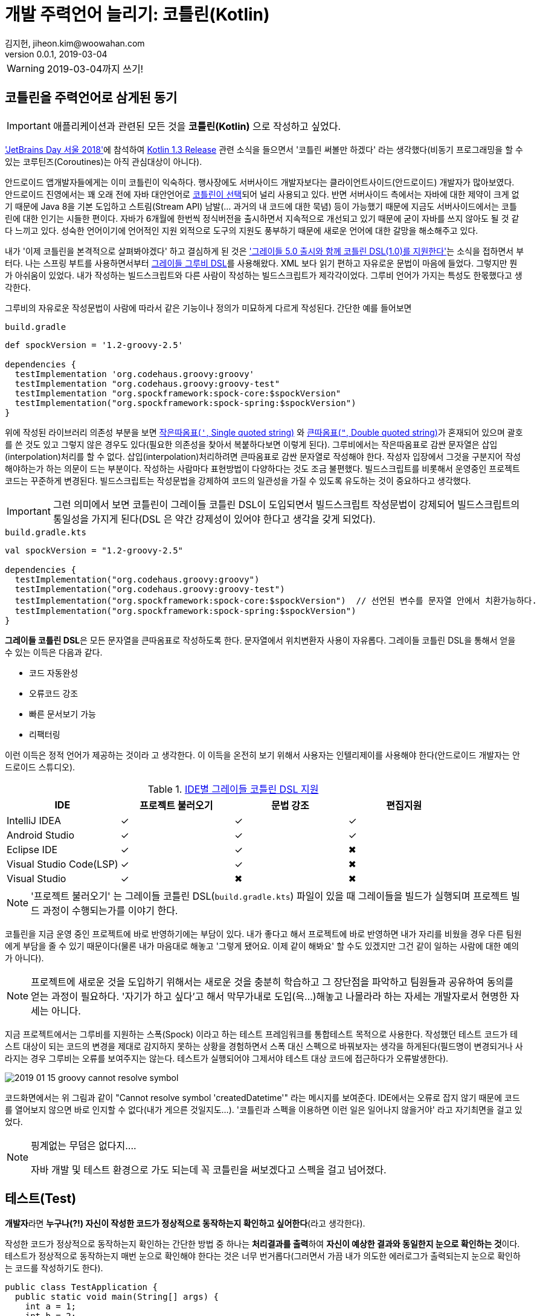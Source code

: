 = 개발 주력언어 늘리기: 코틀린(Kotlin)
김지헌, jiheon.kim@woowahan.com
v0.0.1, 2019-03-04
:ij: 인텔리제이

[WARNING]
====
2019-03-04까지 쓰기!
====


== 코틀린을 주력언어로 삼게된 동기
[IMPORTANT]
====
애플리케이션과 관련된 모든 것을 **코틀린(Kotlin)** 으로 작성하고 싶었다. 
====

link:https://blog.jetbrains.com/kr/2018/10/jetbrains-day-%EC%84%9C%EC%9A%B8-2018/['JetBrains Day 서울 2018']에 참석하여 link:https://blog.jetbrains.com/kotlin/2018/10/kotlin-1-3/[Kotlin 1.3 Release] 관련 소식을 들으면서 '코틀린 써볼만 하겠다' 라는 생각했다(비동기 프로그래밍을 할 수 있는 코루틴즈(Coroutines)는 아직 관심대상이 아니다). 

안드로이드 앱개발자들에게는 이미 코틀린이 익숙하다. 행사장에도 서버사이드 개발자보다는 클라이언트사이드(안드로이드) 개발자가 많아보였다. 안드로이드 진영에서는 꽤 오래 전에 자바 대안언어로 link:https://developer.android.com/kotlin/?hl=ko[코틀린이 선택]되어 널리 사용되고 있다. 반면 서버사이드 측에서는 자바에 대한 제약이 크게 없기 때문에 Java 8을 기본 도입하고 스트림(Stream API) 남발(... 과거의 내 코드에 대한 묵념) 등이 가능했기 때문에 지금도 서버사이드에서는 코틀린에 대한 인기는 시들한 편이다. 자바가 6개월에 한번씩 정식버전을 출시하면서 지속적으로 개선되고 있기 때문에 굳이 자바를 쓰지 않아도 될 것 같다 느끼고 있다. 성숙한 언어이기에 언어적인 지원 외적으로 도구의 지원도 풍부하기 때문에 새로운 언어에 대한 갈망을 해소해주고 있다.

내가 '이제 코틀린을 본격적으로 살펴봐야겠다' 하고 결심하게 된 것은 link:https://docs.gradle.org/5.0/release-notes.html#kotlin-dsl-1.0['그레이들 5.0 출시와 함께 코틀린 DSL(1.0)를 지원한다']는 소식을 접하면서 부터다. 나는 스프링 부트를 사용하면서부터 link:https://docs.gradle.org/current/dsl/index.html[그레이들 그루비 DSL]를 사용해왔다. XML 보다 읽기 편하고 자유로운 문법이 마음에 들었다. 그렇지만 뭔가 아쉬움이 있었다. 내가 작성하는 빌드스크립트와 다른 사람이 작성하는 빌드스크립트가 제각각이었다. 그루비 언어가 가지는 특성도 한몫했다고 생각한다.

그루비의 자유로운 작성문법이 사람에 따라서 같은 기능이나 정의가 미묘하게 다르게 작성된다. 간단한 예를 들어보면

.`build.gradle`
[source,groovy]
----
def spockVersion = '1.2-groovy-2.5'

dependencies {
  testImplementation 'org.codehaus.groovy:groovy' 
  testImplementation "org.codehaus.groovy:groovy-test"
  testImplementation "org.spockframework:spock-core:$spockVersion"
  testImplementation("org.spockframework:spock-spring:$spockVersion")
}
----

위에 작성된 라이브러리 의존성 부분을 보면 link:http://groovy-lang.org/syntax.html#_single_quoted_string[작은따옴표(`'`, Single quoted string)] 와 link:http://groovy-lang.org/syntax.html#_double_quoted_string[큰따옴표(`"`, Double quoted string)]가 혼재되어 있으며 괄호를 쓴 것도 있고 그렇지 않은 경우도 있다(필요한 의존성을 찾아서 복붙하다보면 이렇게 된다). 그루비에서는 작은따옴표로 감싼 문자열은 삽입(interpolation)처리를 할 수 없다. 삽입(interpolation)처리하려면 큰따옴표로 감싼 문자열로 작성해야 한다. 작성자 입장에서 그것을 구분지어 작성해야하는가 하는 의문이 드는 부분이다. 작성하는 사람마다 표현방법이 다양하다는 것도 조금 불편했다. 빌드스크립트를 비롯해서 운영중인 프로젝트 코드는 꾸준하게 변경된다. 빌드스크립트는 작성문법을 강제하여 코드의 일관성을 가질 수 있도록 유도하는 것이 중요하다고 생각했다. 

[IMPORTANT]
====
그런 의미에서 보면 코틀린이 그레이들 코틀린 DSL이 도입되면서 빌드스크립트 작성문법이 강제되어 빌드스크립트의 통일성을 가지게 된다(DSL 은 약간 강제성이 있어야 한다고 생각을 갖게 되었다).
====

.`build.gradle.kts`
[source,kotlin]
----
val spockVersion = "1.2-groovy-2.5"

dependencies {
  testImplementation("org.codehaus.groovy:groovy")
  testImplementation("org.codehaus.groovy:groovy-test")
  testImplementation("org.spockframework:spock-core:$spockVersion")  // 선언된 변수를 문자열 안에서 치환가능하다.
  testImplementation("org.spockframework:spock-spring:$spockVersion")
}
----

**그레이들 코틀린 DSL**은 모든 문자열을 큰따옴표로 작성하도록 한다. 문자열에서 위치변환자 사용이 자유롭다. 그레이들 코틀린 DSL을 통해서 얻을 수 있는 이득은 다음과 같다.

* 코드 자동완성
* 오류코드 강조
* 빠른 문서보기 가능
* 리팩터링

이런 이득은 정적 언어가 제공하는 것이라 고 생각한다. 이 이득을 온전히 보기 위해서 사용자는 {ij}를 사용해야 한다(안드로이드 개발자는 안드로이드 스튜디오).

.link:https://docs.gradle.org/5.0/userguide/kotlin_dsl.html#sec:ide_support[IDE별 그레이들 코틀린 DSL 지원]
|====
|IDE ^|프로젝트 불러오기 ^|문법 강조  ^|편집지원

|IntelliJ IDEA
^|✓
^|✓
^|✓

|Android Studio
^|✓
^|✓
^|✓

|Eclipse IDE
^|✓
^|✓
^|✖

|Visual Studio Code(LSP)
^|✓
^|✓
^|✖

|Visual Studio
^|✓
^|✖
^|✖
|====

[NOTE]
====
'프로젝트 불러오기' 는 그레이들 코틀린 DSL(`build.gradle.kts`) 파일이 있을 때 그레이들을 빌드가 실행되며 프로젝트 빌드 과정이 수행되는가를 이야기 한다.
====

코틀린을 지금 운영 중인 프로젝트에 바로 반영하기에는 부담이 있다. 내가 좋다고 해서 프로젝트에 바로 반영하면 내가 자리를 비웠을 경우 다른 팀원에게 부담을 줄 수 있기 때문이다(물론 내가 마음대로 해놓고 '그렇게 됐어요. 이제 같이 해봐요' 할 수도 있겠지만 그건 같이 일하는 사람에 대한 예의가 아니다). 

[NOTE]
====
프로젝트에 새로운 것을 도입하기 위해서는 새로운 것을 충분히 학습하고 그 장단점을 파악하고 팀원들과 공유하여 동의를 얻는 과정이 필요하다. '자기가 하고 싶다'고 해서 막무가내로 도입(윽...)해놓고 나몰라라 하는 자세는 개발자로서 현명한 자세는 아니다.
====

지금 프로젝트에서는 그루비를 지원하는 스폭(Spock) 이라고 하는 테스트 프레임워크를 통합테스트 목적으로 사용한다. 작성했던 테스트 코드가 테스트 대상이 되는 코드의 변경을 제대로 감지하지 못하는 상황을 경험하면서 스폭 대신 스펙으로 바꿔보자는 생각을 하게된다(필드명이 변경되거나 사라지는 경우 그루비는 오류를 보여주지는 않는다. 테스트가 실행되어야 그제서야 테스트 대상 코드에 접근하다가 오류발생한다). 

image::./.images/2019-01-15-groovy-cannot-resolve-symbol.png[]

코드화면에서는 위 그림과 같이 "Cannot resolve symbol 'createdDatetime'" 라는 메시지를 보여준다. IDE에서는 오류로 잡지 않기 때문에 코드를 열어보지 않으면 바로 인지할 수 없다(내가 게으른 것일지도...). '코틀린과 스펙을 이용하면 이런 일은 일어나지 않을거야' 라고 자기최면을 걸고 있었다.

[NOTE]
====
핑계없는 무덤은 없다지....

자바 개발 및 테스트 환경으로 가도 되는데 꼭 코틀린을 써보겠다고 스펙을 걸고 넘어졌다.
====

== 테스트(Test)
**개발자**라면 **누구나(?!) 자신이 작성한 코드가 정상적으로 동작하는지 확인하고 싶어한다**(라고 생각한다).

작성한 코드가 정상적으로 동작하는지 확인하는 간단한 방법 중 하나는 **처리결과를 출력**하여 **자신이 예상한 결과와 동일한지 눈으로 확인하는 것**이다. 테스트가 정상적으로 동작하는지 매번 눈으로 확인해야 한다는 것은 너무 번거롭다(그러면서 가끔 내가 의도한 에러로그가 출력되는지 눈으로 확인하는 코드를 작성하기도 한다).

[source,java]
----
public class TestApplication {
  public static void main(String[] args) {
    int a = 1;
    int b = 2;
    int c = a + b;
    System.out.println(c == 3); // <1>
  }
}
----
<1> (1 + 2) == 3 의 결과를 출력하는 간단한 확인코드다. true 가 출력되면(?) 내 의도를 충족한다.

결과를 화면출력하여 눈으로 확인하는 것보다 조금 더 명확한 피드백을 받을 수 있으면 테스트가 조금 더 신명날 것이다. 자신이 코드가 정상적으로 동작할 때 [green]#성공(Success)# 과 [red]#실패(Failure)# 로 즉각적인 피드백(Feedback)해줬으면 좋겠다는 바람이 모여 테스트 프레임워크가 나왔다. 테스트 프레임워크는 개발자가 예상한 결과와 처리 결과가 일치하는지를 가시적으로 보여준다.

image::./.images/2019-01-16-test-case-view.png[]

== JUnit Vs. Spock Vs. Spek
자바 프로그래밍 언어에서 사용가능한 테스트 프레임워크는 크게 JUnit, Spock과 Spek 을 뽑을 수 있다(보다 많이 있지만 생략한다). 각 특징에 따라 구분지어보면 다음과 같다.

.테스트 프레임워크 비교
[cols="2, 3, 3, 3"]
|====
|특징  |link:https://junit.org/junit5/[JUnit4/5] |link:http://spockframework.org/[Spock] |link:https://spekframework.org/[Spek]

|설명
|JUnit은 **자바** 기반 테스트 프레임워크다.
|Spock은 **그루비** 기반 테스트 프레임워크다.
|Spek은 **코틀린** 기반 테스트 프레임워크다.

|개발언어
|link:https://www.java.com[자바(Java)](정적언어)
|link:http://groovy-lang.org/[그루비(Groovy)](동적언어)
|link:https://kotlinlang.org/[코틀린(Kotlin)](정적언어)

|장점
a|
* 자바 개발자들에게 친숙한 단위테스트 프레임워크다.
* 애너테이션 기반으로 테스트 케이스를 명확하게 선언하고 작성가능하다.
a|
* BDD에 기반한 테스트 작성이 가능하다(link:http://spockframework.org/spock/docs/1.2/spock_primer.html[Spock Primer]).
* 동적언어의 장점을 활용하여 실행 시 동적처리가 가능하다.
a|
* BDD에 기반한 테스트 작성이 가능하다(link:https://spekframework.org/gherkin/[Gherkin]).
* 자바 프로그래밍 언어에 익숙한 개발자가 큰 거부감없이 이주가능하다.

|단점
a|
* 단위 테스트 이상의 테스트에서는 불편할 수 있다.
* 테스트 기능추가를 위해 여러가지 의존성 라이브러리가 필요하다.
a|
* 그루비(Groovy)를 익혀야 한다.
* 그루비 및 Spock 관련 설정 및 의존성 라이브러리를 추가해야한다.
* 동적언어의 특징으로 자바코드가 변경되어도 컴파일 단계에서 코드에러가 발생하지 않아 작성 후 테스트 대상 코드가 변경되어도 테스트를 실행하기 전까지 테스트의 오동작여부를 확인할 수 없다(이 부분은 테스트를 먼저 손보면 되지 않느냐 하는 의견이 있을 수 있다).
a|
* 코틀린(Kotlin)을 익혀야 한다.
* 코틀린 및 Spek 관련 설정 및 의존성 라이브러리를 추가해야한다.
* IDE에서 테스트를 실행하기 위해서는 플러그인을 설치해야 한다.
* 과도한 Spek을 요구한다(쓰다가 짜증...).
|====

=== JUnit 테스트 코드
JUnit4 는 많은 분들에게 익숙할 것이다.
.`JUnit4`
[source,java]
----
public class BasicTest {
  private UserRepository userRepository;
  private UserService userService;

  @Before
  public void setUp() {
    userRepository = new InMemoryUserRepository();
    userService = new UserService(userRepository);
  }

  @Test
  public void testCreateUser() {
    //given
    String username = "Tester"
    //when
    User user = userService.create(username)
    //then
    assertEquals(user.username, username)
  }
}
----

JUnit5 는 모듈화를 걸치면서 하나의 거대했던 모듈이 크게 JUnit4 레거시를 지원하는 모듈과 새롭게 정리된 JUnit5 모듈로 나뉘었다. 그래서 JUnit5 관련해서 필요한 의존성 라이브러리도 많아졌다. 스프링 부트 2.1.X 까지는 JUnit4를 지원하기 때문에 JUnit5를 사용하기 위해서는 별도로 의존성 라이브러리를 선언하고 관리해야 한다(BOM 방식을 통해 JUnit5 버전관리하고 있어서 버전은 신경쓰지 않아도 된다).

.`JUnit5`
[source,java]
----
@TestInstance(TestInstance.Lifecycle.PER_CLASS)
public class UserServiceTest {
    private UserRepository userRepository;
    private UserService userService;

    @BeforeAll
    public void setUp() {
        userRepository = new InMemoryUserRepository();
        userService = new UserService(userRepository);
    }

    @Test
    public void testCreateUser() {
        //given
        String username = "Tester";
        //when
        User user = userService.createUser(username);
        //then
        assertThat(user.getUsername()).isEqualTo(username);
    }
}
----



[source,java]
----
@Test
public void test {
  // given
  // when
  // then
}
----

=== Spock 테스트 코드

[source,groovy]
----
class UserServiceSpec extends Specification {
    UserService userService
    UserRepository userRepository

    def setup() {
        userRepository = new InMemoryUserRepository()
        userService = new UserService(userRepository)
    }

    def "Spock User create"() {
        given:
            def username = "Tester"
        when:
            User user = userService.createUser(username)
        then:
            user.getUsername() == username
    }
}
----

=== Spek 테스트 코드
두근거리는 마음으로 SPEK 명세서를 보면서 테스트코드를 조금씩 작성해봤다. 그런데,

[source,kotlin]
----
object CacluatorSpec : Spek({
    val calculator = Calculator()

    Feature("Calculator add") {
        Scenario("Kotlin Calculator: add") {
            var result = 0
            val left = 1
            val right = 2

            When("1 + 2") {
                result = calculator.add(left, right)
            }

            Then("result is 3") {
                assertEquals(result, 3)
            }
        }
    }
})
----

Spek 으로 테스트코드를 작성하다가 감정이 격해졌다(쓰기 불편해!!! 크아아악!!! 안해!!).

Spek 작성 스타일 중 link:https://spekframework.org/gherkin/[Gherkin]이 BDD식으로 (Given-When-Then) 식으로 작성할 수 있어보여서 따라 작성하다가 너무 불편했다. 각 단계별로 설명(description)을 반드시 적어야 했다. 

[NOTE]
====
{ij}에서 Spek 테스트를 개별적으로 실행하기 위해서는 link:https://plugins.jetbrains.com/plugin/10915-spek-framework[Spek Framework] 플러그인을 설치해야 한다.

해당 플러그인을 설치하지 않은 경우는 빌드 테스트를 통해서 실행가능하다.
====

== 정리
[NOTE]
====
코틀린을 쓰고 싶었습니다(뜨헙... 본심이 나와버렸다).
====

Spek 을 사용하면서 코틀린 사용을 권해보려고 했는데, Spek 테스트 코드를 작성하는 과정이 너무 번거로웠다. 크흐... 그래서 내린 중재안은 자바로 작성하던 테스트 코드를 코틀린으로 작성하는 것이다. 코틀린은 자바호환성이 뛰어나며, {ij}에서는 자바코드를 복사해서 코틀린 파일에 붙여넣기 하면 자동으로 언어변경작업도 처리한다. 

블라브라블라

개인적인 타협점은 (Kotlin + JUnit5 + etc) 이었다. 

블라브라브라브라

익숙했던 자바 코드를 코트린으로 변경하면서 간결하게 작성할 수 있었다.



== 참고문헌
* link:https://en.wikipedia.org/wiki/Software_testing[Software testing - Wikipedia]
* link:http://groovy-lang.org/[그루비(Groovy)]
** link:http://spockframework.org/[Spock framework]
* link:https://kotlinlang.org/[코틀린(Kotlin)]
** link:https://spekframework.org/[Speck framework]
** link:https://blog.philipphauer.de/best-practices-unit-testing-kotlin/[Best Practices for Unit Testing in Kotlin]
** link:https://www.udacity.com/course/kotlin-bootcamp-for-programmers--ud9011[프로그래머를 위한 코틀린 부트캠프 - 구글제공]
** link:https://docs.gradle.org/5.0/userguide/kotlin_dsl.html#sec:ide_support[Gradle Kotlin DSL IDE support]
